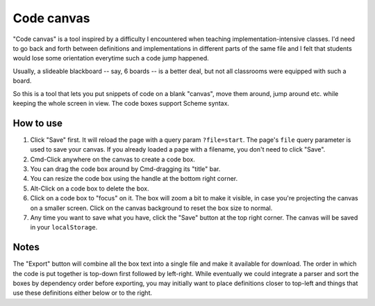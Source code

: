 Code canvas
===========

"Code canvas" is a tool inspired by a difficulty I encountered when teaching
implementation-intensive classes. I'd need to go back and forth between
definitions and implementations in different parts of the same file and I felt
that students would lose some orientation everytime such a code jump happened.

Usually, a slideable blackboard -- say, 6 boards -- is a better deal, but not
all classrooms were equipped with such a board.

So this is a tool that lets you put snippets of code on a blank "canvas", move
them around, jump around etc. while keeping the whole screen in view. The code
boxes support Scheme syntax.

How to use
----------

1. Click "Save" first. It will reload the page with a query param
   ``?file=start``. The page's ``file`` query parameter is used to save your
   canvas. If you already loaded a page with a filename, you don't need to click
   "Save".

2. Cmd-Click anywhere on the canvas to create a code box.

3. You can drag the code box around by Cmd-dragging its "title" bar.

4. You can resize the code box using the handle at the bottom right corner.

5. Alt-Click on a code box to delete the box.

6. Click on a code box to "focus" on it. The box will zoom a bit to make it
   visible, in case you're projecting the canvas on a smaller screen. Click on
   the canvas background to reset the box size to normal.

7. Any time you want to save what you have, click the "Save" button at the top
   right corner. The canvas will be saved in your ``localStorage``.

Notes
-----

The "Export" button will combine all the box text into a single file and make
it available for download. The order in which the code is put together is
top-down first followed by left-right. While eventually we could integrate a
parser and sort the boxes by dependency order before exporting, you may
initially want to place definitions closer to top-left and things that use
these definitions either below or to the right.


